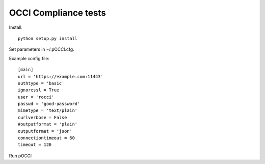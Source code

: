 OCCI Compliance tests
=======================

Install::

 python setup.py install

Set parameters in ~/.pOCCI.cfg.

Example config file::

 [main]
 url = 'https://example.com:11443'
 authtype = 'basic'
 ignoressl = True
 user = 'rocci'
 passwd = 'good-password'
 mimetype = 'text/plain'
 curlverbose = False
 #outputformat = 'plain'
 outputformat = 'json'
 connectiontimeout = 60
 timeout = 120

Run pOCCI
